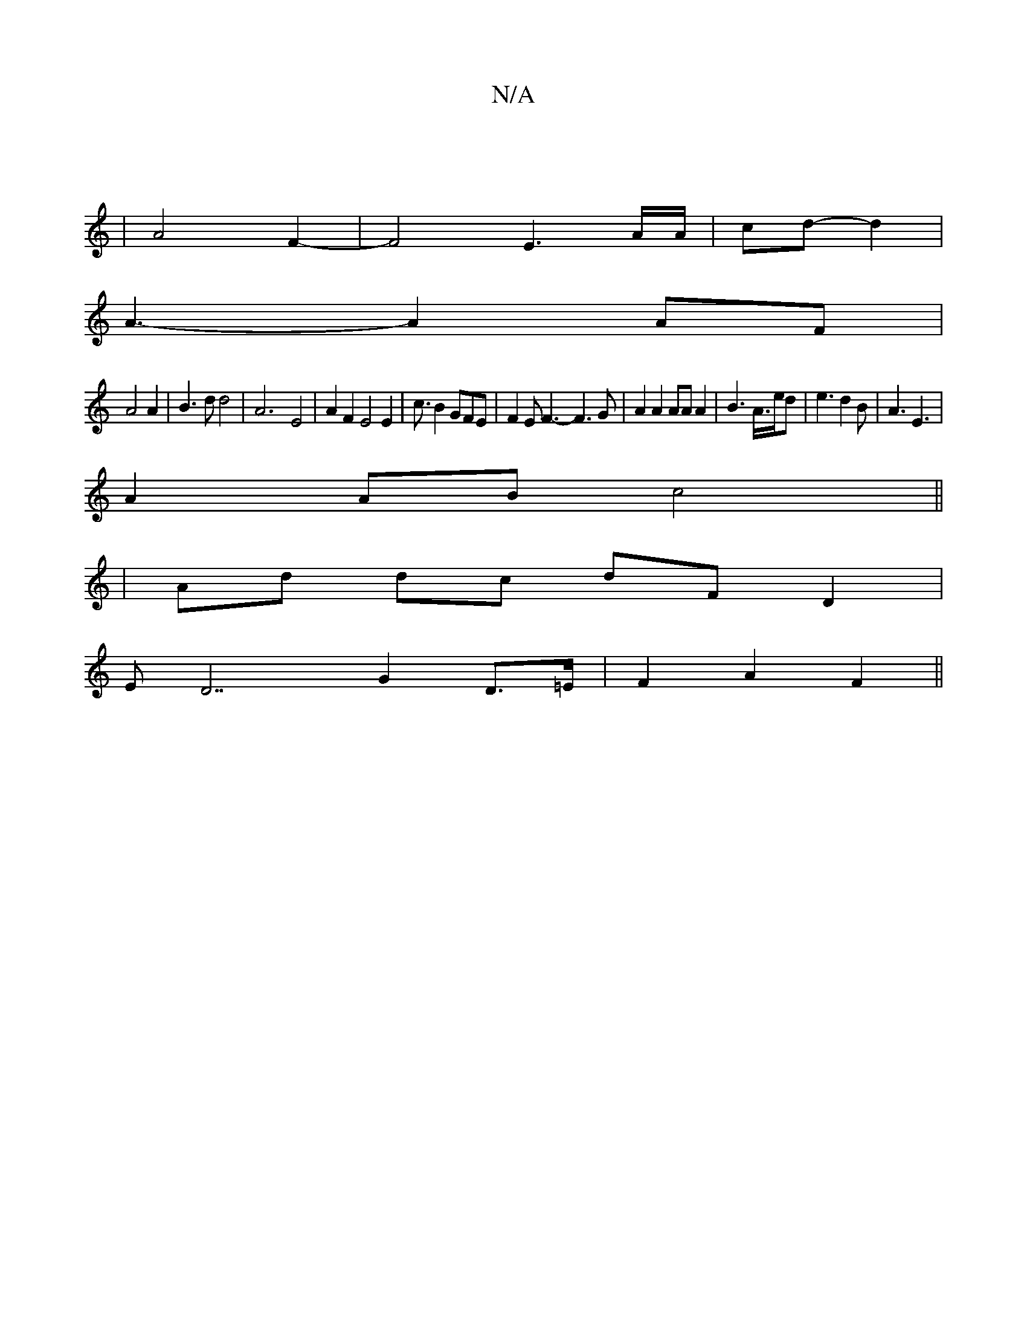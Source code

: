 X:1
T:N/A
M:4/4
R:N/A
K:Cmajor
|
|A4F2-|F4E3A/2A/2|cd-d2|
A3-A2AF|
A4A2|B3dd4| A6--E4|A2F2E4 E2|c3/2B2 GFE|F2EF3-F3G|A2A2AAA2|B3A3/4e/2d|e3 d2B|A3 E3|
 A2AB c4||
|Ad dc dF D2|
ED7 G2 D>=E | F2 A2 F2 ||

d2 e/c'/d/c/B/c<e g>d | e>d2